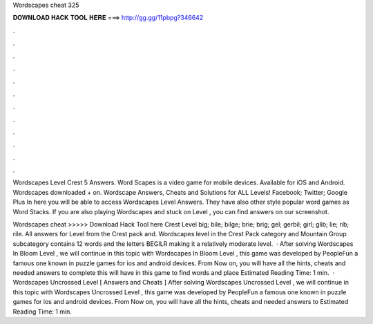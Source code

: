 Wordscapes cheat 325



𝐃𝐎𝐖𝐍𝐋𝐎𝐀𝐃 𝐇𝐀𝐂𝐊 𝐓𝐎𝐎𝐋 𝐇𝐄𝐑𝐄 ===> http://gg.gg/11pbpg?346642



.



.



.



.



.



.



.



.



.



.



.



.

Wordscapes Level Crest 5 Answers. Word Scapes is a video game for mobile devices. Available for iOS and Android. Wordscapes downloaded + on. Wordscape Answers, Cheats and Solutions for ALL Levels! Facebook; Twitter; Google Plus In here you will be able to access Wordscapes Level Answers. They have also other style popular word games as Word Stacks. If you are also playing Wordscapes and stuck on Level , you can find answers on our screenshot.

Wordscapes cheat >>>>> Download Hack Tool here Crest Level big; bile; bilge; brie; brig; gel; gerbil; girl; glib; lie; rib; rile. All answers for Level from the Crest pack and. Wordscapes level in the Crest Pack category and Mountain Group subcategory contains 12 words and the letters BEGILR making it a relatively moderate level.  · After solving Wordscapes In Bloom Level , we will continue in this topic with Wordscapes In Bloom Level , this game was developed by PeopleFun a famous one known in puzzle games for ios and android devices. From Now on, you will have all the hints, cheats and needed answers to complete this  will have in this game to find words and place Estimated Reading Time: 1 min.  · Wordscapes Uncrossed Level [ Answers and Cheats ] After solving Wordscapes Uncrossed Level , we will continue in this topic with Wordscapes Uncrossed Level , this game was developed by PeopleFun a famous one known in puzzle games for ios and android devices. From Now on, you will have all the hints, cheats and needed answers to Estimated Reading Time: 1 min.
